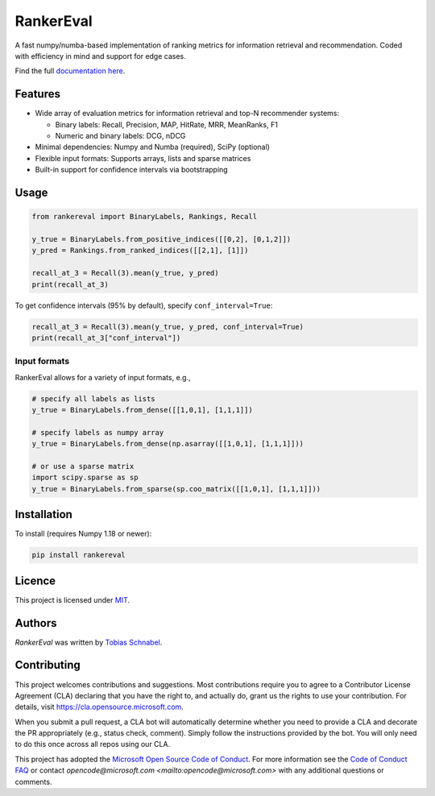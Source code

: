 RankerEval
==========

.. image:: https://img.shields.io/pypi/v/rankereval.svg
    :target: https://pypi.python.org/pypi/rankereval
    :alt: Latest PyPI version

.. image:: https://github.com/microsoft/rankerEval/workflows/Python%20package/badge.svg
   :target: https://github.com/microsoft/rankerEval/actions
   :alt: Latest GitHub actions build status

.. inclusion-marker-start

A fast numpy/numba-based implementation of ranking metrics for information retrieval and recommendation.
Coded with efficiency in mind and support for edge cases. 

Find the full `documentation here <https://rankereval.readthedocs.io>`_.

Features
--------
* Wide array of evaluation metrics for information retrieval and top-N recommender systems:

  * Binary labels: Recall, Precision, MAP, HitRate, MRR, MeanRanks, F1
  * Numeric and binary labels: DCG, nDCG
* Minimal dependencies: Numpy and Numba (required), SciPy (optional)
* Flexible input formats: Supports arrays, lists and sparse matrices 
* Built-in support for confidence intervals via bootstrapping
  
Usage
-----
.. code-block:: python

    from rankereval import BinaryLabels, Rankings, Recall
    
    y_true = BinaryLabels.from_positive_indices([[0,2], [0,1,2]])
    y_pred = Rankings.from_ranked_indices([[2,1], [1]])

    recall_at_3 = Recall(3).mean(y_true, y_pred)
    print(recall_at_3)


To get confidence intervals (95% by default), specify ``conf_interval=True``:

.. code-block:: python

    recall_at_3 = Recall(3).mean(y_true, y_pred, conf_interval=True)
    print(recall_at_3["conf_interval"])
    
Input formats
+++++++++++++
RankerEval allows for a variety of input formats, e.g., 

.. code-block:: python

    # specify all labels as lists
    y_true = BinaryLabels.from_dense([[1,0,1], [1,1,1]])
    
    # specify labels as numpy array
    y_true = BinaryLabels.from_dense(np.asarray([[1,0,1], [1,1,1]]))
    
    # or use a sparse matrix
    import scipy.sparse as sp
    y_true = BinaryLabels.from_sparse(sp.coo_matrix([[1,0,1], [1,1,1]]))


    
Installation
------------

To install (requires Numpy 1.18 or newer):

.. code-block:: bash

    pip install rankereval



Licence
-------
This project is licensed under `MIT <https://choosealicense.com/licenses/mit/>`_.

.. inclusion-marker-end

Authors
-------

`RankerEval` was written by `Tobias Schnabel <tobias.schnabel@microsoft.com>`_.


Contributing
------------

This project welcomes contributions and suggestions.  Most contributions require you to agree to a
Contributor License Agreement (CLA) declaring that you have the right to, and actually do, grant us
the rights to use your contribution. For details, visit https://cla.opensource.microsoft.com.

When you submit a pull request, a CLA bot will automatically determine whether you need to provide
a CLA and decorate the PR appropriately (e.g., status check, comment). Simply follow the instructions
provided by the bot. You will only need to do this once across all repos using our CLA.

This project has adopted the `Microsoft Open Source Code of Conduct <https://opensource.microsoft.com/codeofconduct/>`_.
For more information see the `Code of Conduct FAQ <https://opensource.microsoft.com/codeofconduct/faq/>`_ or
contact `opencode@microsoft.com <mailto:opencode@microsoft.com>` with any additional questions or comments.

